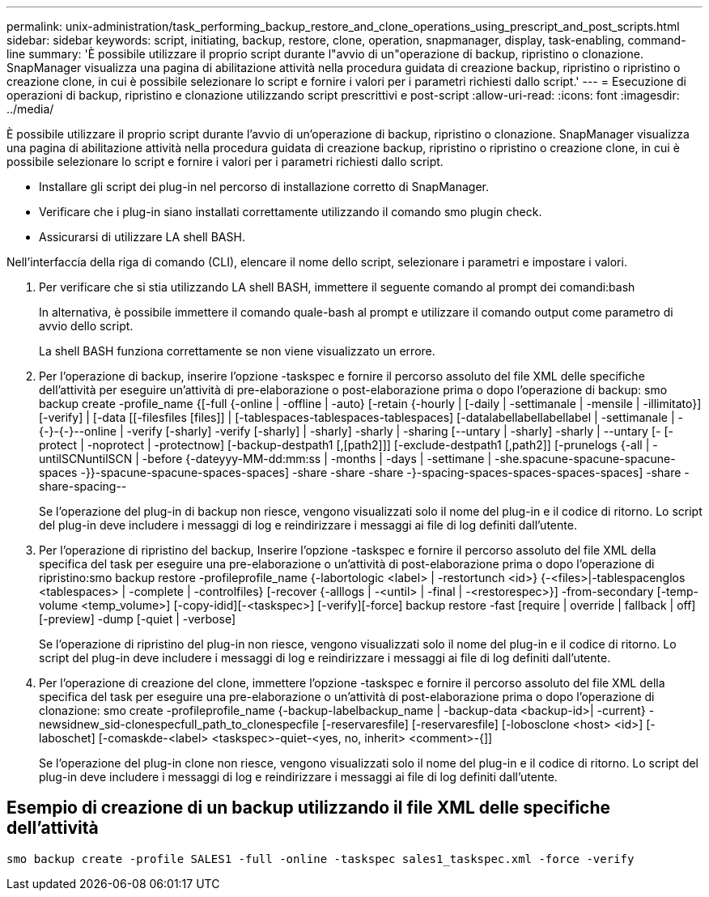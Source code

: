 ---
permalink: unix-administration/task_performing_backup_restore_and_clone_operations_using_prescript_and_post_scripts.html 
sidebar: sidebar 
keywords: script, initiating, backup, restore, clone, operation, snapmanager, display, task-enabling, command-line 
summary: 'È possibile utilizzare il proprio script durante l"avvio di un"operazione di backup, ripristino o clonazione. SnapManager visualizza una pagina di abilitazione attività nella procedura guidata di creazione backup, ripristino o ripristino o creazione clone, in cui è possibile selezionare lo script e fornire i valori per i parametri richiesti dallo script.' 
---
= Esecuzione di operazioni di backup, ripristino e clonazione utilizzando script prescrittivi e post-script
:allow-uri-read: 
:icons: font
:imagesdir: ../media/


[role="lead"]
È possibile utilizzare il proprio script durante l'avvio di un'operazione di backup, ripristino o clonazione. SnapManager visualizza una pagina di abilitazione attività nella procedura guidata di creazione backup, ripristino o ripristino o creazione clone, in cui è possibile selezionare lo script e fornire i valori per i parametri richiesti dallo script.

* Installare gli script dei plug-in nel percorso di installazione corretto di SnapManager.
* Verificare che i plug-in siano installati correttamente utilizzando il comando smo plugin check.
* Assicurarsi di utilizzare LA shell BASH.


Nell'interfaccia della riga di comando (CLI), elencare il nome dello script, selezionare i parametri e impostare i valori.

. Per verificare che si stia utilizzando LA shell BASH, immettere il seguente comando al prompt dei comandi:bash
+
In alternativa, è possibile immettere il comando quale-bash al prompt e utilizzare il comando output come parametro di avvio dello script.

+
La shell BASH funziona correttamente se non viene visualizzato un errore.

. Per l'operazione di backup, inserire l'opzione -taskspec e fornire il percorso assoluto del file XML delle specifiche dell'attività per eseguire un'attività di pre-elaborazione o post-elaborazione prima o dopo l'operazione di backup: smo backup create -profile_name {[-full {-online | -offline | -auto} [-retain {-hourly | [-daily | -settimanale | -mensile | -illimitato}] [-verify] | [-data [[-filesfiles [files]] | [-tablespaces-tablespaces-tablespaces] [-datalabellabellabellabel | -settimanale | -{-}-{-}--online | -verify [-sharly] -verify [-sharly] | -sharly] -sharly | -sharing [--untary | -sharly] -sharly | --untary [- [-protect | -noprotect | -protectnow] [-backup-destpath1 [,[path2]]] [-exclude-destpath1 [,path2]] [-prunelogs {-all | -untilSCNuntilSCN | -before {-dateyyy-MM-dd:mm:ss | -months | -days | -settimane | -she.spacune-spacune-spacune-spaces -}}-spacune-spacune-spaces-spaces] -share -share -share -}-spacing-spaces-spaces-spaces-spaces] -share -share-spacing--
+
Se l'operazione del plug-in di backup non riesce, vengono visualizzati solo il nome del plug-in e il codice di ritorno. Lo script del plug-in deve includere i messaggi di log e reindirizzare i messaggi ai file di log definiti dall'utente.

. Per l'operazione di ripristino del backup, Inserire l'opzione -taskspec e fornire il percorso assoluto del file XML della specifica del task per eseguire una pre-elaborazione o un'attività di post-elaborazione prima o dopo l'operazione di ripristino:smo backup restore -profileprofile_name {-labortologic <label> | -restortunch <id>} {-<files>|-tablespacenglos <tablespaces> | -complete | -controlfiles} [-recover {-alllogs | -<until> | -final | -<restorespec>}] -from-secondary [-temp-volume <temp_volume>] [-copy-idid][-<taskspec>] [-verify][-force] backup restore -fast [require | override | fallback | off] [-preview] -dump [-quiet | -verbose]
+
Se l'operazione di ripristino del plug-in non riesce, vengono visualizzati solo il nome del plug-in e il codice di ritorno. Lo script del plug-in deve includere i messaggi di log e reindirizzare i messaggi ai file di log definiti dall'utente.

. Per l'operazione di creazione del clone, immettere l'opzione -taskspec e fornire il percorso assoluto del file XML della specifica del task per eseguire una pre-elaborazione o un'attività di post-elaborazione prima o dopo l'operazione di clonazione: smo create -profileprofile_name {-backup-labelbackup_name | -backup-data <backup-id>| -current} -newsidnew_sid-clonespecfull_path_to_clonespecfile [-reservaresfile] [-reservaresfile] [-lobosclone <host> <id>] [-laboschet] [-comaskde-<label> <taskspec>-quiet-<yes, no, inherit> <comment>-{]]
+
Se l'operazione del plug-in clone non riesce, vengono visualizzati solo il nome del plug-in e il codice di ritorno. Lo script del plug-in deve includere i messaggi di log e reindirizzare i messaggi ai file di log definiti dall'utente.





== Esempio di creazione di un backup utilizzando il file XML delle specifiche dell'attività

[listing]
----
smo backup create -profile SALES1 -full -online -taskspec sales1_taskspec.xml -force -verify
----